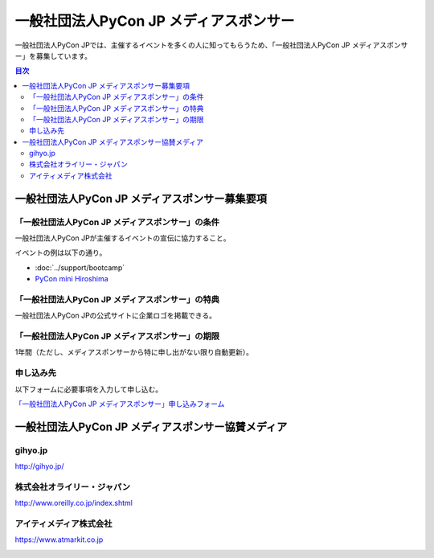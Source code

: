 =======================================
一般社団法人PyCon JP メディアスポンサー
=======================================

一般社団法人PyCon JPでは、主催するイベントを多くの人に知ってもらうため、「一般社団法人PyCon JP メディアスポンサー」を募集しています。

.. contents:: 目次
   :local:
   :depth: 2

一般社団法人PyCon JP メディアスポンサー募集要項
===============================================

「一般社団法人PyCon JP メディアスポンサー」の条件
-------------------------------------------------

一般社団法人PyCon JPが主催するイベントの宣伝に協力すること。

イベントの例は以下の通り。

* :doc:`../support/bootcamp`
* `PyCon mini Hiroshima <http://hiroshima.pycon.jp/>`_

「一般社団法人PyCon JP メディアスポンサー」の特典
-------------------------------------------------

一般社団法人PyCon JPの公式サイトに企業ロゴを掲載できる。

「一般社団法人PyCon JP メディアスポンサー」の期限
-------------------------------------------------

1年間（ただし、メディアスポンサーから特に申し出がない限り自動更新）。

申し込み先
----------

以下フォームに必要事項を入力して申し込む。

`「一般社団法人PyCon JP メディアスポンサー」申し込みフォーム <https://docs.google.com/a/pycon.jp/forms/d/e/1FAIpQLScYv3BcZruZQj89tNyzbpcIA8spQzNwIiW9bC-vCQH3UDUaRA/viewform>`_

一般社団法人PyCon JP メディアスポンサー協賛メディア
===================================================

gihyo.jp
--------

http://gihyo.jp/

.. image:: /_static/sponsor/media/logos/gihyo.png
   :alt: gihyo.jp
   :target: http://gihyo.jp/

株式会社オライリー・ジャパン
----------------------------

http://www.oreilly.co.jp/index.shtml

.. image:: /_static/sponsor/media/logos/oreilly.jpg
   :alt: 株式会社オライリー・ジャパン
   :target: http://www.oreilly.co.jp/index.shtml

アイティメディア株式会社
------------------------

https://www.atmarkit.co.jp

.. image:: /_static/sponsor/media/logos/atmarkit.png
   :alt: アイティメディア株式会社
   :target: https://www.atmarkit.co.jp


